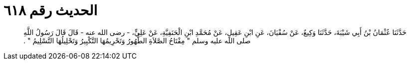 
= الحديث رقم ٦١٨

[quote.hadith]
حَدَّثَنَا عُثْمَانُ بْنُ أَبِي شَيْبَةَ، حَدَّثَنَا وَكِيعٌ، عَنْ سُفْيَانَ، عَنِ ابْنِ عَقِيلٍ، عَنْ مُحَمَّدِ ابْنِ الْحَنَفِيَّةِ، عَنْ عَلِيٍّ، - رضى الله عنه - قَالَ قَالَ رَسُولُ اللَّهِ صلى الله عليه وسلم ‏"‏ مِفْتَاحُ الصَّلاَةِ الطُّهُورُ وَتَحْرِيمُهَا التَّكْبِيرُ وَتَحْلِيلُهَا التَّسْلِيمُ ‏"‏ ‏.‏